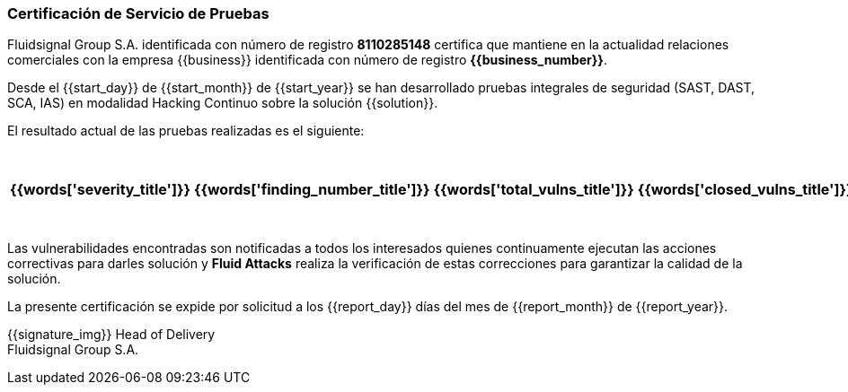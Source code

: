 // SPDX-FileCopyrightText: 2022 Fluid Attacks <development@fluidattacks.com>
//
// SPDX-License-Identifier: MPL-2.0

=== Certificación de Servicio de Pruebas


Fluidsignal Group S.A. identificada con número de registro *8110285148*
certifica que mantiene en la actualidad relaciones comerciales con la empresa
{{business}} identificada con número de registro *{{business_number}}*.

Desde el {{start_day}} de {{start_month}} de {{start_year}} se han
desarrollado pruebas integrales de seguridad (SAST, DAST, SCA, IAS)
en modalidad Hacking Continuo sobre la solución {{solution}}.

El resultado actual de las pruebas realizadas es el siguiente:

[cols="5*^",options=header]
|===
|{{words['severity_title']}}
|{{words['finding_number_title']}}
|{{words['total_vulns_title']}}
|{{words['closed_vulns_title']}}
|{{words['resume_perc_title']}}
{% for row in remediation_table %}
  {% for col in row %}
    {{"| "+col|string}}
  {%- endfor %}
{%- endfor %}
|===


Las vulnerabilidades encontradas son notificadas a todos los interesados
quienes continuamente ejecutan las acciones correctivas para darles
solución y *Fluid Attacks* realiza la verificación de estas
correcciones para garantizar la calidad de la solución.

La presente certificación se expide por solicitud a los {{report_day}} días
del mes de {{report_month}} de {{report_year}}.

{{signature_img}}
Head of Delivery +
Fluidsignal Group S.A.
